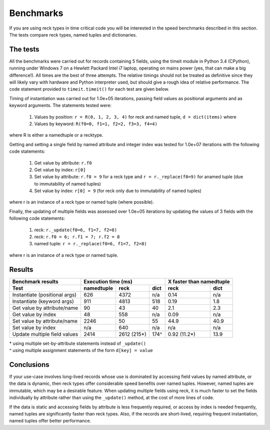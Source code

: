 ==========
Benchmarks
==========
If you are using reck types in time critical code you will be interested in the
speed benchmarks described in this section. The tests compare reck types, named
tuples and dictionaries.

The tests
=========
All the benchmarks were carried out for records containing 5 fields, using
the timeit module in Python 3.4 (CPython), running under Windows 7 on a
Hewlett Packard Intel i7 laptop, operating on mains power (yes, that can make
a big difference!). All times are the best of three attempts. The relative
timings should not be treated as definitive since they will likely vary with
hardware and Python interpreter used, but should give a rough idea of
relative performance. The code statement provided to ``timeit.timeit()`` for
each test are given below.

Timing of instantiation was carried out for 1.0e+05 iterations, passing field
values as positional arguments and as keyword arguments. The statements tested
were:

    1. Values by position: ``r = R(0, 1, 2, 3, 4)`` for reck and named tuple,
       ``d = dict(items)`` where
    2. Values by keyword: ``R(f0=0, f1=1, f2=2, f3=3, f4=4)``

where R is either a namedtuple or a recktype.

Getting and setting a single field by named attribute and integer index was
tested for 1.0e+07 iterations with the following code statements:

    1. Get value by attribute: ``r.f0``
    2. Get value by index: ``r[0]``
    3. Set value by attribute: ``r.f0 = 9`` for a reck type and
       ``r = r._replace(f0=9)`` for anamed tuple (due to immutability of named
       tuples)
    4. Set value by index: ``r[0] = 9`` (for reck only due to immutability
       of named tuples)

where r is an instance of a reck type or named tuple (where possible).

Finally, the updating of multiple fields was assessed over 1.0e+05 iterations
by updating the values of 3 fields with the following code statements:

    1. reck: ``r._update(f0=6, f1=7, f2=8)``
    2. reck: ``r.f0 = 6; r.f1 = 7; r.f2 = 8``
    3. named tuple: ``r = r._replace(f0=6, f1=7, f2=8)``

where r is an instance of a reck type or named tuple.

Results
=======
=============================  ==========  ===========  ====  =============  =========
Benchmark results              Execution time (ms)            X faster than namedtuple
-----------------------------  -----------------------------  ------------------------
Test                           namedtuple  reck         dict  reck           dict
=============================  ==========  ===========  ====  =============  =========
Instantiate (positional args)   626        4372         n/a    0.14            n/a
Instantiate (keyword args)      911        4813         518    0.19           1.8
Get value by attribute/name      90          43          40    2.1            2.3
Get value by index               48         558         n/a    0.09            n/a
Set value by attribute/name    2246          50          55   44.9           40.9
Set value by index              n/a         640         n/a     n/a            n/a
Update multiple field values   2414        2612 (215*)  174^   0.92 (11.2*)  13.9
=============================  ==========  ===========  ====  =============  =========
| * using multiple set-by-attribute statements instead of ``_update()``
| ^ using multiple assignment statements of the form ``d[key] = value``

Conclusions
===========
If your use-case involves long-lived records whose use is dominated by
accessing field values by named attribute, or the data is dynamic,
then reck types offer considerable speed benefits over named tuples. However,
named tuples are immutable, which may be a desirable feature. When updating
multiple fields using reck, it is much faster to set the fields individually
by attribute rather than using the ``_update()`` method, at the cost of more
lines of code.

If the data is static and accessing fields by attribute is less frequently
required, or access by index is needed frequently, named tuples are
significantly faster than reck types. Also, if the records are short-lived,
requiring frequent instantiation, named tuples offer better performance.

